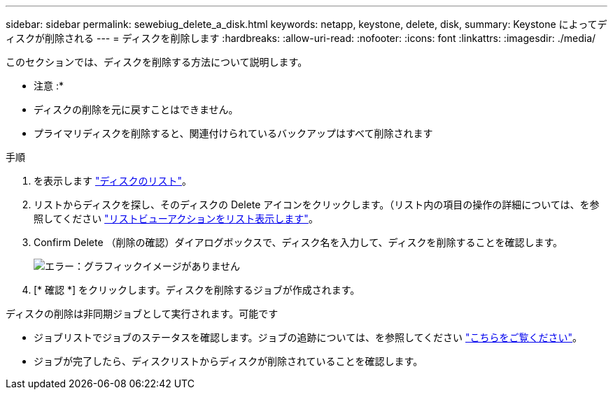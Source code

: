 ---
sidebar: sidebar 
permalink: sewebiug_delete_a_disk.html 
keywords: netapp, keystone, delete, disk, 
summary: Keystone によってディスクが削除される 
---
= ディスクを削除します
:hardbreaks:
:allow-uri-read: 
:nofooter: 
:icons: font
:linkattrs: 
:imagesdir: ./media/


[role="lead"]
このセクションでは、ディスクを削除する方法について説明します。

* 注意 :*

* ディスクの削除を元に戻すことはできません。
* プライマリディスクを削除すると、関連付けられているバックアップはすべて削除されます


.手順
. を表示します link:sewebiug_view_disks.html#view-disks["ディスクのリスト"]。
. リストからディスクを探し、そのディスクの Delete アイコンをクリックします。（リスト内の項目の操作の詳細については、を参照してください link:sewebiug_netapp_service_engine_web_interface_overview.html#list-view["リストビューアクションをリスト表示します"]。
. Confirm Delete （削除の確認）ダイアログボックスで、ディスク名を入力して、ディスクを削除することを確認します。
+
image:sewebiug_image30.png["エラー：グラフィックイメージがありません"]

. [* 確認 *] をクリックします。ディスクを削除するジョブが作成されます。


ディスクの削除は非同期ジョブとして実行されます。可能です

* ジョブリストでジョブのステータスを確認します。ジョブの追跡については、を参照してください link:https://docs.netapp.com/us-en/keystone/sewebiug_netapp_service_engine_web_interface_overview.html#jobs-and-job-status-indicator["こちらをご覧ください"]。
* ジョブが完了したら、ディスクリストからディスクが削除されていることを確認します。

